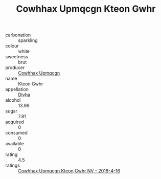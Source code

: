 :PROPERTIES:
:ID:                     8f84b409-9b9d-4526-b882-c5f69ff4caa8
:END:
#+TITLE: Cowhhax Upmqcgn Kteon Gwhr 

- carbonation :: sparkling
- colour :: white
- sweetness :: brut
- producer :: [[id:3e62d896-76d3-4ade-b324-cd466bcc0e07][Cowhhax Upmqcgn]]
- name :: Kteon Gwhr
- appellation :: [[id:c31dd59d-0c4f-4f27-adba-d84cb0bd0365][Divha]]
- alcohol :: 13.99
- sugar :: 7.81
- acquired :: 0
- consumed :: 0
- available :: 0
- rating :: 4.5
- ratings :: [[id:831135cf-71bd-41a9-ac50-6cb7ba55c689][Cowhhax Upmqcgn Kteon Gwhr NV - 2018-4-16]]



